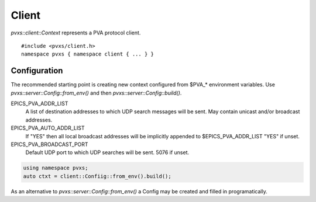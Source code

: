 Client
======

`pvxs::client::Context` represents a PVA protocol client. ::

    #include <pvxs/client.h>
    namespace pvxs { namespace client { ... } }

Configuration
-------------

The recommended starting point is creating new context configured from $PVA_* environment variables.
Use `pvxs::server::Config::from_env()` and then `pvxs::server::Config::build()`.

EPICS_PVA_ADDR_LIST
    A list of destination addresses to which UDP search messages will be sent.
    May contain unicast and/or broadcast addresses.

EPICS_PVA_AUTO_ADDR_LIST
    If "YES" then all local broadcast addresses will be implicitly appended to $EPICS_PVA_ADDR_LIST
    "YES" if unset.

EPICS_PVA_BROADCAST_PORT
    Default UDP port to which UDP searches will be sent.  5076 if unset.

.. code-block:: c++

    using namespace pvxs;
    auto ctxt = client::Confiig::from_env().build();


.. doxygenclass:: pvxs::client::Context
    :members:

As an alternative to `pvxs::server::Config::from_env()`
a Config may be created and filled in programatically.

.. doxygenstruct:: pvxs::client::Config
    :members:
